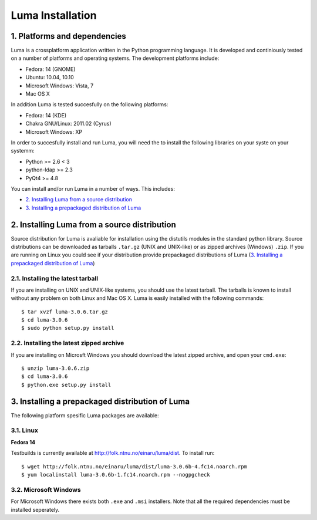 *****************
Luma Installation
*****************

.. Contents
.. ========
.. 1. Platforms and dependencies
.. 2. Installing Luma from the git repository
.. 3. Installing Luma from a source distribution
.. 3.1. Installing the lateset tarball
.. 3.2. Installing the latest zipped archive
.. 4. Installing a prepackaged distribution of Luma
.. 4.1. Linux
.. 4.2. Microsoft Windows
.. 4.3. Mac OS X

1. Platforms and dependencies
=============================
Luma is a crossplatform application written in the Python programming language.
It is developed and continiously tested on a number of platforms and operating
systems. The development platforms include:

- Fedora: 14 (GNOME)
- Ubuntu: 10.04, 10.10
- Microsoft Windows: Vista, 7
- Mac OS X

In addition Luma is tested succesfully on the following platforms:

- Fedora: 14 (KDE)
- Chakra GNU/Linux: 2011.02 (Cyrus)
- Microsoft Windows: XP

In order to succesfully install and run Luma, you will need the to install the
following libraries on your syste on your systemm:

- Python >= 2.6 < 3
- python-ldap >= 2.3
- PyQt4 >= 4.8

You can install and/or run Luma in a number of ways. This includes:

.. - `2. Installing Luma from the git repository`_

- `2. Installing Luma from a source distribution`_
- `3. Installing a prepackaged distribution of Luma`_

.. This section is commented out because no real option is available for 
.. installing from git repository. Comment in again when this is available

.. 2. Installing Luma from the git repository
.. ==========================================
.. The Luma git_ reposotory is hosted on `SourceForge`_. To browse the repository
.. go to http://luma.cvs.sourceforge.net/viewvc/luma/. You can install or run Luma
.. from the repository if you don't have an up-to-date packaged version or want to
.. try the latest version.
.. 
.. First you need to make sure you have git_ installed, you can check with::
.. 
.. 	$ git --version
.. 
.. Go to the directory you want to install Luma into and clone the repository::
.. 
..     $ cd ~/bin 
..     $ git clone http://luma.sf.net/repo/luma.git luma
.. 
.. 
.. After cloning the Luma repository you are now able to run the application with
.. the following commands::
.. 
..     $ cd luma
..     $ python luma.py
..  
.. If you want to install Luma on your system, you can use the ``setup.py`` script
.. located in the repository root. This is a standard distutils style script, that
.. is invoked like this::
.. 
..     $ sudo python setup.py install
.. 
.. 
.. .. _git: http://git-scm.org/
.. .. _SourceForge: http://sourceforge.net/


2. Installing Luma from a source distribution
=============================================
Source distribution for Luma is avaliable for installation using the distutils
modules in the standard python library. Source distributions can be downloaded
as tarballs ``.tar.gz`` (UNIX and UNIX-like) or as zipped archives (Windows) 
``.zip``. If you are running on Linux you could see if your distribution provide
prepackaged distributions of Luma (`3. Installing a prepackaged distribution of
Luma`_)


2.1. Installing the latest tarball
----------------------------------
If you are installing on UNIX and UNIX-like systems, you should use the latest 
tarball. The tarballs is known to install without any problem on both Linux and
Mac OS X. Luma is easily installed with the following commands::

	$ tar xvzf luma-3.0.6.tar.gz
	$ cd luma-3.0.6
	$ sudo python setup.py install


2.2. Installing the latest zipped archive
-----------------------------------------
If you are installing on Microsft Windows you should download the latest zipped 
archive, and open your ``cmd.exe``::

	$ unzip luma-3.0.6.zip
	$ cd luma-3.0.6
	$ python.exe setup.py install


3. Installing a prepackaged distribution of Luma
================================================
The following platform spesific Luma packages are available:


3.1. Linux
----------

**Fedora 14**

Testbuilds is currently available at http://folk.ntnu.no/einaru/luma/dist. 
To install run::

    $ wget http://folk.ntnu.no/einaru/luma/dist/luma-3.0.6b-4.fc14.noarch.rpm
    $ yum localinstall luma-3.0.6b-1.fc14.noarch.rpm --nogpgcheck


3.2. Microsoft Windows
----------------------
For Microsoft Windows there exists both ``.exe`` and  ``.msi`` installers. Note
that all the required dependencies must be installed seperately.

.. without the dependencies, as well as an application bundle that includs all 
.. necessary dependencies. These can be downloaded from the website
.. http://luma.sf.net/get/latest-win.


.. 4.3. Mac OS X
.. -------------
.. An application bundle for *Mac OS X*, including all runtime dependencies can
.. be downloaded from http://luma.sf.net/get/latest-mac.


